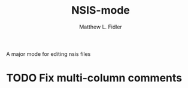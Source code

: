 #+TITLE: NSIS-mode
#+AUTHOR: Matthew L. Fidler
A major mode for editing nsis files

* TODO Fix multi-column comments
